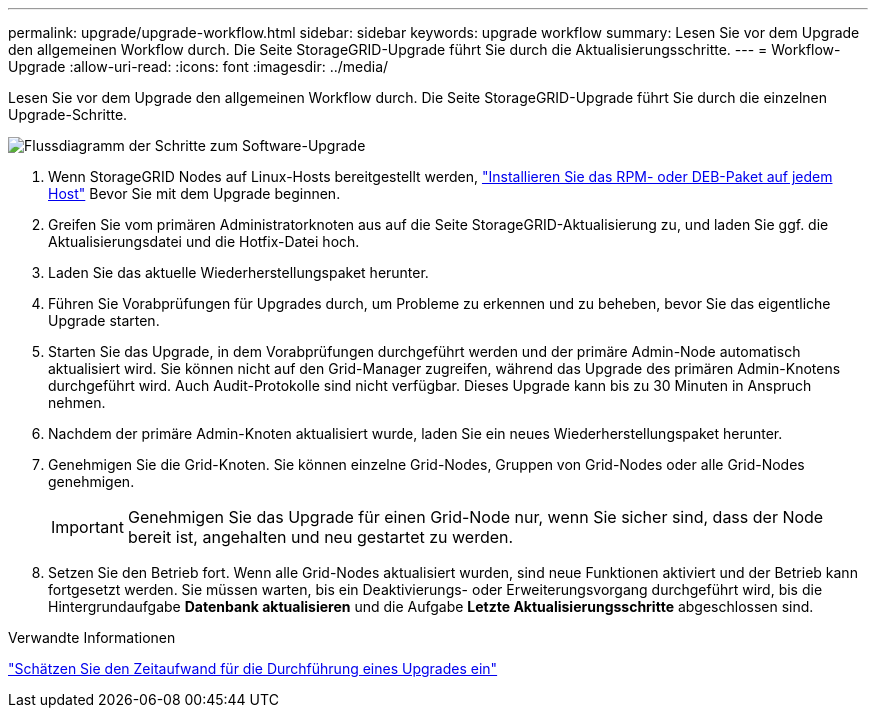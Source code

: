 ---
permalink: upgrade/upgrade-workflow.html 
sidebar: sidebar 
keywords: upgrade workflow 
summary: Lesen Sie vor dem Upgrade den allgemeinen Workflow durch. Die Seite StorageGRID-Upgrade führt Sie durch die Aktualisierungsschritte. 
---
= Workflow-Upgrade
:allow-uri-read: 
:icons: font
:imagesdir: ../media/


[role="lead"]
Lesen Sie vor dem Upgrade den allgemeinen Workflow durch. Die Seite StorageGRID-Upgrade führt Sie durch die einzelnen Upgrade-Schritte.

image::../media/upgrade_workflow.png[Flussdiagramm der Schritte zum Software-Upgrade]

. Wenn StorageGRID Nodes auf Linux-Hosts bereitgestellt werden, link:linux-installing-rpm-or-deb-package-on-all-hosts.html["Installieren Sie das RPM- oder DEB-Paket auf jedem Host"] Bevor Sie mit dem Upgrade beginnen.
. Greifen Sie vom primären Administratorknoten aus auf die Seite StorageGRID-Aktualisierung zu, und laden Sie ggf. die Aktualisierungsdatei und die Hotfix-Datei hoch.
. Laden Sie das aktuelle Wiederherstellungspaket herunter.
. Führen Sie Vorabprüfungen für Upgrades durch, um Probleme zu erkennen und zu beheben, bevor Sie das eigentliche Upgrade starten.
. Starten Sie das Upgrade, in dem Vorabprüfungen durchgeführt werden und der primäre Admin-Node automatisch aktualisiert wird. Sie können nicht auf den Grid-Manager zugreifen, während das Upgrade des primären Admin-Knotens durchgeführt wird. Auch Audit-Protokolle sind nicht verfügbar. Dieses Upgrade kann bis zu 30 Minuten in Anspruch nehmen.
. Nachdem der primäre Admin-Knoten aktualisiert wurde, laden Sie ein neues Wiederherstellungspaket herunter.
. Genehmigen Sie die Grid-Knoten. Sie können einzelne Grid-Nodes, Gruppen von Grid-Nodes oder alle Grid-Nodes genehmigen.
+

IMPORTANT: Genehmigen Sie das Upgrade für einen Grid-Node nur, wenn Sie sicher sind, dass der Node bereit ist, angehalten und neu gestartet zu werden.

. Setzen Sie den Betrieb fort. Wenn alle Grid-Nodes aktualisiert wurden, sind neue Funktionen aktiviert und der Betrieb kann fortgesetzt werden. Sie müssen warten, bis ein Deaktivierungs- oder Erweiterungsvorgang durchgeführt wird, bis die Hintergrundaufgabe *Datenbank aktualisieren* und die Aufgabe *Letzte Aktualisierungsschritte* abgeschlossen sind.


.Verwandte Informationen
link:estimating-time-to-complete-upgrade.html["Schätzen Sie den Zeitaufwand für die Durchführung eines Upgrades ein"]
